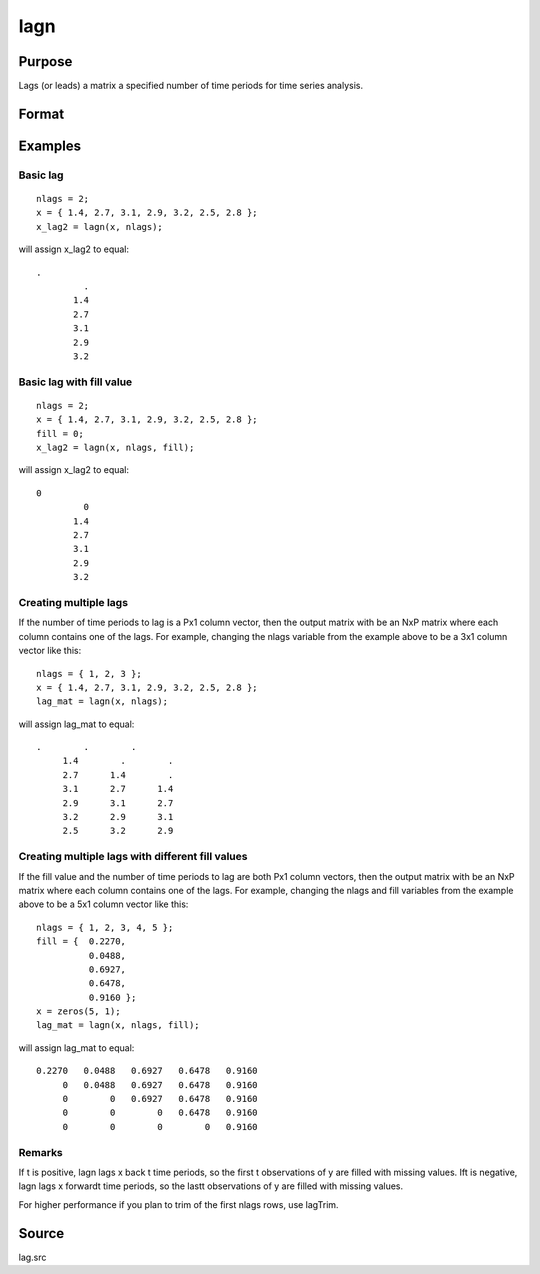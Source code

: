 
lagn
==============================================

Purpose
----------------

Lags (or leads) a matrix a specified number of time periods for time series analysis.

Format
----------------
.. function:: lagn(x, t) 
			  lagn(x, t, fill)

    :param x: 
    :type x: NxK matrix

    :param t: number of time periods.
    :type t: scalar or Px1 vector

    :param fill: scalar or Px1 vector, the value to fill the newly missing observations. Default is a missing value, '.'.
    :type fill: Optional input

    :returns: y (*NxK matrix*), x lagged  t periods.

Examples
----------------

Basic lag
+++++++++

::

    nlags = 2;
    x = { 1.4, 2.7, 3.1, 2.9, 3.2, 2.5, 2.8 };
    x_lag2 = lagn(x, nlags);

will assign x_lag2 to equal:

::

    . 
             . 
           1.4 
           2.7 
           3.1 
           2.9 
           3.2

Basic lag with fill value
+++++++++++++++++++++++++

::

    nlags = 2;
    x = { 1.4, 2.7, 3.1, 2.9, 3.2, 2.5, 2.8 };
    fill = 0;
    x_lag2 = lagn(x, nlags, fill);

will assign x_lag2 to equal:

::

    0 
             0 
           1.4 
           2.7 
           3.1 
           2.9 
           3.2

Creating multiple lags
++++++++++++++++++++++

If the number of time periods to lag is a Px1 column vector, then the output matrix with be an NxP matrix where each column contains one of the lags. For example, changing the nlags variable from the example above to be a 3x1 column vector like this:

::

    nlags = { 1, 2, 3 };
    x = { 1.4, 2.7, 3.1, 2.9, 3.2, 2.5, 2.8 };
    lag_mat = lagn(x, nlags);

will assign lag_mat to equal:

::

    .        .        . 
         1.4        .        . 
         2.7      1.4        . 
         3.1      2.7      1.4 
         2.9      3.1      2.7 
         3.2      2.9      3.1 
         2.5      3.2      2.9

Creating multiple lags with different fill values
+++++++++++++++++++++++++++++++++++++++++++++++++

If the fill value and the number of time periods to lag are both Px1 column vectors, then the output matrix with be an NxP matrix where each column contains one of the lags. For example, changing the nlags and fill variables from the example above to be a 5x1 column vector like this:

::

    nlags = { 1, 2, 3, 4, 5 };
    fill = {  0.2270, 
              0.0488, 
              0.6927, 
              0.6478, 
              0.9160 };
    x = zeros(5, 1);
    lag_mat = lagn(x, nlags, fill);

will assign lag_mat to equal:

::

    0.2270   0.0488   0.6927   0.6478   0.9160 
         0   0.0488   0.6927   0.6478   0.9160 
         0        0   0.6927   0.6478   0.9160 
         0        0        0   0.6478   0.9160 
         0        0        0        0   0.9160

Remarks
+++++++

If t is positive, lagn lags x back t time periods, so the first t
observations of y are filled with missing values. Ift is negative, lagn
lags x forwardt time periods, so the lastt observations of y are filled
with missing values.

For higher performance if you plan to trim of the first nlags rows, use
lagTrim.

Source
------

lag.src

.. seealso:: Functions :func:`lagtrim`
